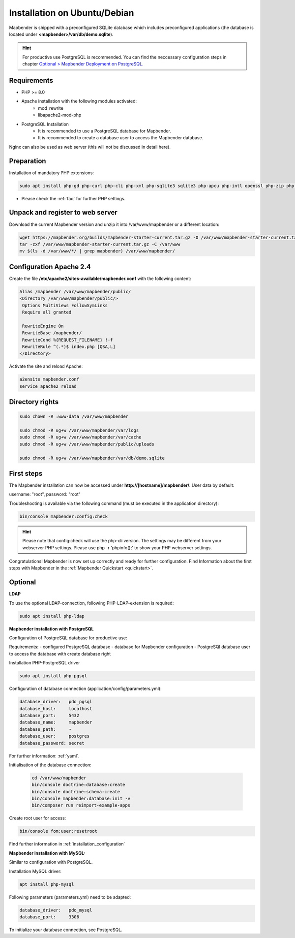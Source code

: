 .. _installation_ubuntu:

Installation on Ubuntu/Debian
#############################

Mapbender is shipped with a preconfigured SQLite database which includes preconfigured applications (the database is located under **<mapbender>/var/db/demo.sqlite**).

.. hint:: For productive use PostgreSQL is recommended. You can find the neccessary configuration steps in chapter `Optional > Mapbender Deployment on PostgreSQL <#optional>`_.

Requirements
------------

* PHP >= 8.0
* Apache installation with the following modules activated:
    * mod_rewrite
    * libapache2-mod-php
* PostgreSQL Installation
    * It is recommended to use a PostgreSQL database for Mapbender.
    * It is recommended to create a database user to access the Mapbender database.

Nginx can also be used as web server (this will not be discussed in detail here).


Preparation
-----------

Installation of mandatory PHP extensions:

.. code-block:: bash

    sudo apt install php-gd php-curl php-cli php-xml php-sqlite3 sqlite3 php-apcu php-intl openssl php-zip php-mbstring php-bz2

* Please check the :ref:`faq` for further PHP settings. 


Unpack and register to web server
---------------------------------

Download the current Mapbender version and unzip it into /var/www/mapbender or a different location:

.. code-block:: bash

    wget https://mapbender.org/builds/mapbender-starter-current.tar.gz -O /var/www/mapbender-starter-current.tar.gz
    tar -zxf /var/www/mapbender-starter-current.tar.gz -C /var/www
    mv $(ls -d /var/www/*/ | grep mapbender) /var/www/mapbender/


Configuration Apache 2.4
------------------------

Create the file **/etc/apache2/sites-available/mapbender.conf** with the following content:

.. code-block:: apache

 Alias /mapbender /var/www/mapbender/public/
 <Directory /var/www/mapbender/public/>
  Options MultiViews FollowSymLinks
  Require all granted

  RewriteEngine On
  RewriteBase /mapbender/
  RewriteCond %{REQUEST_FILENAME} !-f
  RewriteRule ^(.*)$ index.php [QSA,L]
 </Directory>

Activate the site and reload Apache:

.. code-block:: bash

 a2ensite mapbender.conf
 service apache2 reload


Directory rights
----------------

.. code-block:: bash

 sudo chown -R :www-data /var/www/mapbender

 sudo chmod -R ug+w /var/www/mapbender/var/logs
 sudo chmod -R ug+w /var/www/mapbender/var/cache
 sudo chmod -R ug+w /var/www/mapbender/public/uploads

 sudo chmod -R ug+w /var/www/mapbender/var/db/demo.sqlite


First steps
-----------

The Mapbender installation can now be accessed under **http://[hostname]/mapbender/**.
User data by default:

username: "root", password: "root"

Troubleshooting is available via the following command (must be executed in the application directory):

.. code-block:: yaml

	bin/console mapbender:config:check

.. hint:: Please note that config:check will use the php-cli version. The settings may be different from your webserver PHP settings. Please use php -r 'phpinfo();' to show your PHP webserver settings.

Congratulations! Mapbender is now set up correctly and ready for further configuration.
Find Information about the first steps with Mapbender in the :ref:`Mapbender Quickstart <quickstart>`.


Optional
--------

**LDAP**

To use the optional LDAP-connection, following PHP-LDAP-extension is required:

.. code-block:: bash

   sudo apt install php-ldap


**Mapbender installation with PostgreSQL**

Configuration of PostgreSQL database for productive use:

Requirements:
- configured PostgreSQL database
- database for Mapbender configuration
- PostgreSQl database user to access the database with create database right

Installation PHP-PostgreSQL driver

.. code-block:: bash

   sudo apt install php-pgsql

Configuration of database connection (application/config/parameters.yml):

.. code-block:: yaml

    database_driver:   pdo_pgsql
    database_host:     localhost
    database_port:     5432
    database_name:     mapbender
    database_path:     ~
    database_user:     postgres
    database_password: secret

For further information: :ref:`yaml`.

Initialisation of the database connection:

 .. code-block:: bash

    cd /var/www/mapbender
    bin/console doctrine:database:create
    bin/console doctrine:schema:create
    bin/console mapbender:database:init -v
    bin/composer run reimport-example-apps
    
Create root user for access:

.. code-block:: bash

   bin/console fom:user:resetroot

Find further information in :ref:`installation_configuration`


**Mapbender installation with MySQL:**

Similar to configuration with PostgreSQL.

Installation MySQL driver:

.. code-block:: bash

   apt install php-mysql

Following parameters (parameters.yml) need to be adapted:

.. code-block:: yaml

                    database_driver:   pdo_mysql
                    database_port:     3306

To initialize your database connection, see PostgreSQL.
